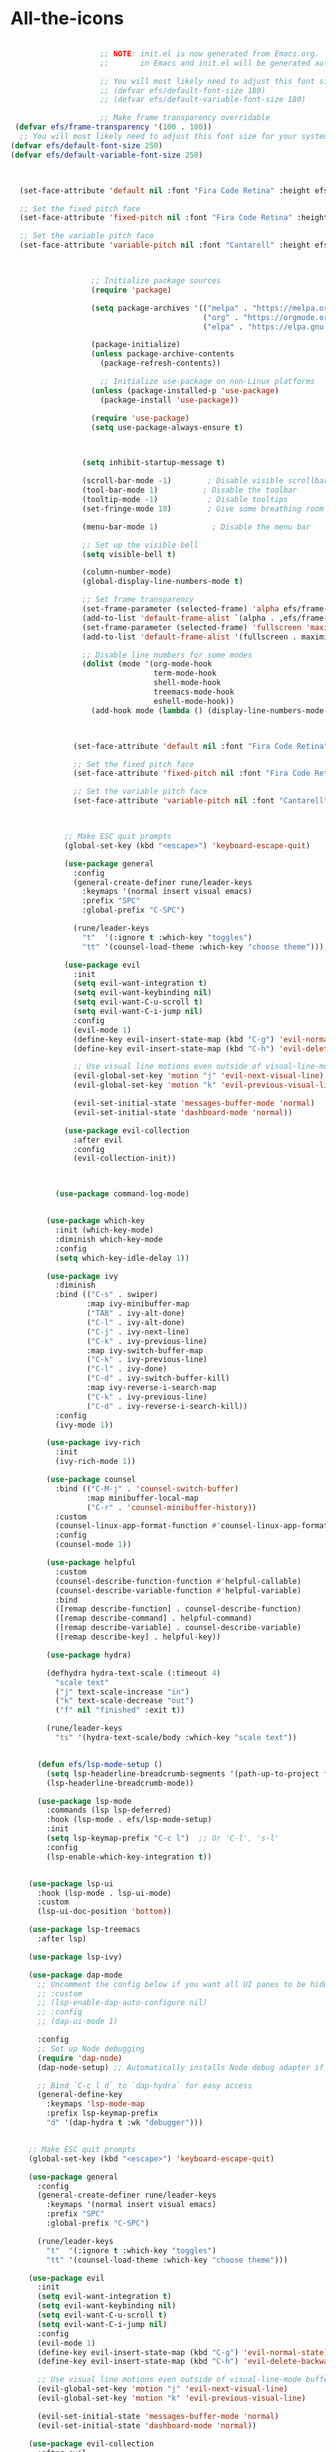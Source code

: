 * All-the-icons
#+BEGIN_SRC emacs-lisp

                      ;; NOTE: init.el is now generated from Emacs.org.  Please edit that file
                      ;;       in Emacs and init.el will be generated automatically!

                      ;; You will most likely need to adjust this font size for your system!
                      ;; (defvar efs/default-font-size 180)
                      ;; (defvar efs/default-variable-font-size 180)

                      ;; Make frame transparency overridable
   (defvar efs/frame-transparency '(100 . 100))
    ;; You will most likely need to adjust this font size for your system!
  (defvar efs/default-font-size 250)
  (defvar efs/default-variable-font-size 250)



    (set-face-attribute 'default nil :font "Fira Code Retina" :height efs/default-font-size)

    ;; Set the fixed pitch face
    (set-face-attribute 'fixed-pitch nil :font "Fira Code Retina" :height efs/default-font-size)

    ;; Set the variable pitch face
    (set-face-attribute 'variable-pitch nil :font "Cantarell" :height efs/default-variable-font-size :weight 'regular)



                    ;; Initialize package sources
                    (require 'package)

                    (setq package-archives '(("melpa" . "https://melpa.org/packages/")
                                             ("org" . "https://orgmode.org/elpa/")
                                             ("elpa" . "https://elpa.gnu.org/packages/")))

                    (package-initialize)
                    (unless package-archive-contents
                      (package-refresh-contents))

                      ;; Initialize use-package on non-Linux platforms
                    (unless (package-installed-p 'use-package)
                      (package-install 'use-package))

                    (require 'use-package)
                    (setq use-package-always-ensure t)



                  (setq inhibit-startup-message t)

                  (scroll-bar-mode -1)        ; Disable visible scrollbar
                  (tool-bar-mode 1)          ; Disable the toolbar
                  (tooltip-mode -1)           ; Disable tooltips
                  (set-fringe-mode 10)        ; Give some breathing room

                  (menu-bar-mode 1)            ; Disable the menu bar

                  ;; Set up the visible bell
                  (setq visible-bell t)

                  (column-number-mode)
                  (global-display-line-numbers-mode t)

                  ;; Set frame transparency
                  (set-frame-parameter (selected-frame) 'alpha efs/frame-transparency)
                  (add-to-list 'default-frame-alist `(alpha . ,efs/frame-transparency))
                  (set-frame-parameter (selected-frame) 'fullscreen 'maximized)
                  (add-to-list 'default-frame-alist '(fullscreen . maximized))

                  ;; Disable line numbers for some modes
                  (dolist (mode '(org-mode-hook
                                  term-mode-hook
                                  shell-mode-hook
                                  treemacs-mode-hook
                                  eshell-mode-hook))
                    (add-hook mode (lambda () (display-line-numbers-mode 0))))



                (set-face-attribute 'default nil :font "Fira Code Retina" :height efs/default-font-size)

                ;; Set the fixed pitch face
                (set-face-attribute 'fixed-pitch nil :font "Fira Code Retina" :height efs/default-font-size)

                ;; Set the variable pitch face
                (set-face-attribute 'variable-pitch nil :font "Cantarell" :height efs/default-variable-font-size :weight 'regular)



              ;; Make ESC quit prompts
              (global-set-key (kbd "<escape>") 'keyboard-escape-quit)

              (use-package general
                :config
                (general-create-definer rune/leader-keys
                  :keymaps '(normal insert visual emacs)
                  :prefix "SPC"
                  :global-prefix "C-SPC")

                (rune/leader-keys
                  "t"  '(:ignore t :which-key "toggles")
                  "tt" '(counsel-load-theme :which-key "choose theme")))

              (use-package evil
                :init
                (setq evil-want-integration t)
                (setq evil-want-keybinding nil)
                (setq evil-want-C-u-scroll t)
                (setq evil-want-C-i-jump nil)
                :config
                (evil-mode 1)
                (define-key evil-insert-state-map (kbd "C-g") 'evil-normal-state)
                (define-key evil-insert-state-map (kbd "C-h") 'evil-delete-backward-char-and-join)

                ;; Use visual line motions even outside of visual-line-mode buffers
                (evil-global-set-key 'motion "j" 'evil-next-visual-line)
                (evil-global-set-key 'motion "k" 'evil-previous-visual-line)

                (evil-set-initial-state 'messages-buffer-mode 'normal)
                (evil-set-initial-state 'dashboard-mode 'normal))

              (use-package evil-collection
                :after evil
                :config
                (evil-collection-init))



            (use-package command-log-mode)


          (use-package which-key
            :init (which-key-mode)
            :diminish which-key-mode
            :config
            (setq which-key-idle-delay 1))

          (use-package ivy
            :diminish
            :bind (("C-s" . swiper)
                   :map ivy-minibuffer-map
                   ("TAB" . ivy-alt-done)
                   ("C-l" . ivy-alt-done)
                   ("C-j" . ivy-next-line)
                   ("C-k" . ivy-previous-line)
                   :map ivy-switch-buffer-map
                   ("C-k" . ivy-previous-line)
                   ("C-l" . ivy-done)
                   ("C-d" . ivy-switch-buffer-kill)
                   :map ivy-reverse-i-search-map
                   ("C-k" . ivy-previous-line)
                   ("C-d" . ivy-reverse-i-search-kill))
            :config
            (ivy-mode 1))

          (use-package ivy-rich
            :init
            (ivy-rich-mode 1))

          (use-package counsel
            :bind (("C-M-j" . 'counsel-switch-buffer)
                   :map minibuffer-local-map
                   ("C-r" . 'counsel-minibuffer-history))
            :custom
            (counsel-linux-app-format-function #'counsel-linux-app-format-function-name-only)
            :config
            (counsel-mode 1))

          (use-package helpful
            :custom
            (counsel-describe-function-function #'helpful-callable)
            (counsel-describe-variable-function #'helpful-variable)
            :bind
            ([remap describe-function] . counsel-describe-function)
            ([remap describe-command] . helpful-command)
            ([remap describe-variable] . counsel-describe-variable)
            ([remap describe-key] . helpful-key))

          (use-package hydra)

          (defhydra hydra-text-scale (:timeout 4)
            "scale text"
            ("j" text-scale-increase "in")
            ("k" text-scale-decrease "out")
            ("f" nil "finished" :exit t))

          (rune/leader-keys
            "ts" '(hydra-text-scale/body :which-key "scale text"))


        (defun efs/lsp-mode-setup ()
          (setq lsp-headerline-breadcrumb-segments '(path-up-to-project file symbols))
          (lsp-headerline-breadcrumb-mode))

        (use-package lsp-mode
          :commands (lsp lsp-deferred)
          :hook (lsp-mode . efs/lsp-mode-setup)
          :init
          (setq lsp-keymap-prefix "C-c l")  ;; Or 'C-l', 's-l'
          :config
          (lsp-enable-which-key-integration t))


      (use-package lsp-ui
        :hook (lsp-mode . lsp-ui-mode)
        :custom
        (lsp-ui-doc-position 'bottom))

      (use-package lsp-treemacs
        :after lsp)

      (use-package lsp-ivy)

      (use-package dap-mode
        ;; Uncomment the config below if you want all UI panes to be hidden by default!
        ;; :custom
        ;; (lsp-enable-dap-auto-configure nil)
        ;; :config
        ;; (dap-ui-mode 1)

        :config
        ;; Set up Node debugging
        (require 'dap-node)
        (dap-node-setup) ;; Automatically installs Node debug adapter if needed

        ;; Bind `C-c l d` to `dap-hydra` for easy access
        (general-define-key
          :keymaps 'lsp-mode-map
          :prefix lsp-keymap-prefix
          "d" '(dap-hydra t :wk "debugger")))


      ;; Make ESC quit prompts
      (global-set-key (kbd "<escape>") 'keyboard-escape-quit)

      (use-package general
        :config
        (general-create-definer rune/leader-keys
          :keymaps '(normal insert visual emacs)
          :prefix "SPC"
          :global-prefix "C-SPC")

        (rune/leader-keys
          "t"  '(:ignore t :which-key "toggles")
          "tt" '(counsel-load-theme :which-key "choose theme")))

      (use-package evil
        :init
        (setq evil-want-integration t)
        (setq evil-want-keybinding nil)
        (setq evil-want-C-u-scroll t)
        (setq evil-want-C-i-jump nil)
        :config
        (evil-mode 1)
        (define-key evil-insert-state-map (kbd "C-g") 'evil-normal-state)
        (define-key evil-insert-state-map (kbd "C-h") 'evil-delete-backward-char-and-join)

        ;; Use visual line motions even outside of visual-line-mode buffers
        (evil-global-set-key 'motion "j" 'evil-next-visual-line)
        (evil-global-set-key 'motion "k" 'evil-previous-visual-line)

        (evil-set-initial-state 'messages-buffer-mode 'normal)
        (evil-set-initial-state 'dashboard-mode 'normal))

      (use-package evil-collection
        :after evil
        :config
        (evil-collection-init))


                    ;;original


  (use-package doom-themes
    :init (load-theme 'doom-dracula t))


  (use-package all-the-icons
    :ensure t)
#+END_SRC
* Doom-Themes
#+BEGIN_SRC emacs-lisp
  (use-package doom-themes
    :ensure t
    :init
    ;; (load-theme 'doom-one t)
    (doom-themes-treemacs-config)
    (setq neo-global--window nil)
    (setq hl-line-sticky-flag nil)
    (setq neo-vc-integration nil)
    (setq neotree-dir-button-keymap nil)
    (setq neotree-file-button-keymap nil)
    (setq neo-path--file-short-name nil)
    (setq neo-vc-for-node nil)
    (setq neo-buffer--insert-fold-symbol nil)
    (setq neo-buffer--node-list-set nil)
    (setq neo-buffer--newline-and-begin nil)
    (setq neo-global--select-window nil)
    (setq neo-buffer--insert-file-entry nil)
    (setq neo-buffer--insert-dir-entry nil)
    (setq neo-buffer--insert-root-entry nil))
#+END_SRC
* Doom-Modeline
#+BEGIN_SRC emacs-lisp
(use-package doom-modeline
  :ensure t
  :hook (after-init . doom-modeline-mode))
#+END_SRC
* Helm
#+BEGIN_SRC emacs-lisp
  (use-package helm
  :ensure t
  :init
  (
   helm-mode 1)
  :bind
    ("C-x C-f" . 'helm-find-files)
    ("C-x C-b" . 'helm-buffers-list)
    ("M-x" . 'helm-M-x))
  (helm-autoresize-mode 1)
#+END_SRC
* Helm-Lsp
#+BEGIN_SRC emacs-lisp
  (use-package helm-lsp
    :ensure t
    :commands helm-lsp-workspace-symbol)
#+END_SRC
* Company
#+BEGIN_SRC emacs-lisp
  (use-package company
     :ensure t
     :config
     (setq company-idle-delay 0)
     (setq company-minimum-prefix-length 2))
   (with-eval-after-load 'company
     (define-key company-active-map (kbd "M-n") nil)
     (define-key company-active-map (kbd "M-p") nil)
     (define-key company-active-map (kbd "C-n") #'company-select-next)
     (define-key company-active-map (kbd "C-p") #'company-select-previous)
     (define-key company-active-map (kbd "<tab>") #'company-abort))
   (add-hook 'c++-mode-hook 'yas-minor-mode)
   (add-hook 'c-mode-hook 'yas-minor-mode)
   (with-eval-after-load 'company
     (add-hook 'c++-mode-hook 'company-mode)
     (add-hook 'c-mode-hook 'company-mode))
   (add-hook 'emacs-lisp-mode-hook 'eldoc-mode)
   (add-hook 'emacs-lisp-mode-hook 'yas-minor-mode)
   (add-hook 'emacs-lisp-mode-hook 'company-mode)
   (setq lsp-completion-provider :capf)
   (defun check-expansion ()
       (save-excursion
         (if (looking-at "\\_>") t
           (backward-char 1)
           (if (looking-at "\\.") t
             (backward-char 1)
             (if (looking-at "->") t nil)))))
     (defun do-yas-expand ()
       (let ((yas/fallback-behavior 'return-nil))
         (yas/expand)))
     (defun tab-indent-or-complete ()
       (interactive)
       (if (minibufferp)
           (minibuffer-complete)
         (if (or (not yas/minor-mode)
                 (null (do-yas-expand)))
             (if (check-expansion)
                 (company-complete-common)
               (indent-for-tab-command)))))
   (global-set-key [tab] 'tab-indent-or-complete)
   (add-hook 'after-init-hook 'global-company-mode)



#+END_SRC
* Yasnippet
#+BEGIN_SRC emacs-lisp
  (use-package yasnippet
    :ensure t
    :config
      (yas-reload-all))
  (define-key global-map (kbd "C-c C-y") 'yas-new-snippet)
  (defun yas/org-very-safe-expand ()
  (let ((yas/fallback-behavior 'return-nil)) (yas/expand)))
  (add-hook 'org-mode-hook
  (lambda ()
  (make-variable-buffer-local 'yas/trigger-key)
  (setq yas/trigger-key [tab])
  (add-to-list 'org-tab-first-hook 'yas/org-very-safe-expand)
  (define-key yas/keymap [tab] 'yas/next-field)))
(use-package yasnippet-snippets :ensure t)
#+END_SRC
* Org-Bullets
#+BEGIN_SRC emacs-lisp
(use-package org-bullets
  :ensure t
  :config
  (add-hook 'org-mode-hook (lambda () (org-bullets-mode))))
#+END_SRC
* Quickrun
#+BEGIN_SRC emacs-lisp
(use-package quickrun
  :ensure t
  :bind("<f5>". 'quickrun-shell))
#+END_SRC
* Treemacs
#+BEGIN_SRC emacs-lisp
(use-package treemacs
  :ensure t
  :defer t
  :init
  (with-eval-after-load 'winum
    (define-key winum-keymap (kbd "M-0") #'treemacs-select-window))
  :config
  (progn
    (setq treemacs-collapse-dirs                 (if treemacs-python-executable 3 0)
          treemacs-deferred-git-apply-delay      0.5
          treemacs-display-in-side-window        t
          treemacs-eldoc-display                 t
          treemacs-file-event-delay              5000
          treemacs-file-extension-regex          treemacs-last-period-regex-value
          treemacs-file-follow-delay             0.2
          treemacs-follow-after-init             t
          treemacs-git-command-pipe              ""
          treemacs-goto-tag-strategy             'refetch-index
          treemacs-indentation                   2
          treemacs-indentation-string            " "
          treemacs-is-never-other-window         nil
          treemacs-max-git-entries               5000
          treemacs-missing-project-action        'ask
          treemacs-no-png-images                 nil
          treemacs-no-delete-other-windows       t
          treemacs-project-follow-cleanup        nil
          treemacs-persist-file                  (expand-file-name ".cache/treemacs-persist" user-emacs-directory)
          treemacs-position                      'left
          treemacs-recenter-distance             0.1
          treemacs-recenter-after-file-follow    nil
          treemacs-recenter-after-tag-follow     nil
          treemacs-recenter-after-project-jump   'always
          treemacs-recenter-after-project-expand 'on-distance
          treemacs-show-cursor                   nil
          treemacs-show-hidden-files             t
          treemacs-silent-filewatch              nil
          treemacs-silent-refresh                nil
          treemacs-sorting                       'alphabetic-asc
          treemacs-space-between-root-nodes      t
          treemacs-tag-follow-cleanup            t
          treemacs-tag-follow-delay              1.5
          treemacs-width                         26)
	  
    (treemacs-follow-mode t)
    (treemacs-filewatch-mode t)
    (treemacs-fringe-indicator-mode t)
    (pcase (cons (not (null (executable-find "git")))
                 (not (null treemacs-python-executable)))
      (`(t . t)
       (treemacs-git-mode 'deferred))
      (`(t . _)
       (treemacs-git-mode 'simple))))
  :bind
  (:map global-map
        ("M-0"       . treemacs-select-window)
        ("C-x t 1"   . treemacs-delete-other-windows)
        ("C-x t t"   . treemacs)
        ("C-x t B"   . treemacs-bookmark)
        ("C-x t C-t" . treemacs-find-file)
        ("C-x t M-t" . treemacs-find-tag)))
#+END_SRC
* Electric Pair Mode
#+BEGIN_SRC emacs-lisp
(electric-pair-mode 1)
(setq electric-pair-pairs
'(
  (?\" . ?\")
  (?\' . ?\')
  (?\{ . ?\})))
#+END_SRC
* Move lines with ALT
#+BEGIN_SRC emacs-lisp
(defun move-line (n)
  (interactive "p")
  (setq col (current-column))
  (beginning-of-line) (setq start (point))
  (end-of-line) (forward-char) (setq end (point))
  (let ((line-text (delete-and-extract-region start end)))
    (forward-line n)
    (insert line-text)
    (forward-line -1)
    (forward-char col)))
(defun move-line-up (n)
  (interactive "p")
  (move-line (if (null n) -1 (- n))))
(defun move-line-down (n)
  (interactive "p")
  (move-line (if (null n) 1 n)))
(global-set-key (kbd "M-<up>") 'move-line-up)
(global-set-key (kbd "M-<down>") 'move-line-down)
#+END_SRC
* Blinking Brackets
#+BEGIN_SRC emacs-lisp
(show-paren-mode 1)
#+END_SRC
* Kill whole line for terminal
#+BEGIN_SRC emacs-lisp
(global-set-key (kbd "C-h") 'kill-whole-line) 
#+END_SRC
* Linum Mode
#+BEGIN_SRC emacs-lisp
(add-hook 'prog-mode-hook 'linum-mode)
#+END_SRC
* Lsp-Mode
#+BEGIN_SRC emacs-lisp
(use-package lsp-mode
  :commands lsp
  :ensure t
  :hook(c-mode . lsp))
#+END_SRC
* Lsp-Treemacs
#+BEGIN_SRC emacs-lisp
(use-package lsp-treemacs
  :ensure t
  :commands lsp-treemacs-errors-list)
#+END_SRC
* Dashboard
#+BEGIN_SRC emacs-lisp
(use-package dashboard
  :ensure t
  :config
  (dashboard-setup-startup-hook)
  (setq dashboard-items '((recents  . 5)
			  (bookmarks . 5)))
  (setq dashboard-set-heading-icons t)
  (setq dashboard-set-file-icons t)
  (setq dashboard-startup-banner "~/.emacs.d/CondorEmacs.png")
  (setq dashboard-banner-logo-title "Welcome to Condor Emacs!")
  (setq dashboard-set-navigator t)
  (setq dashboard-navigator-buttons
	`(((,(all-the-icons-octicon "mark-github" :height 1.1 :v-adjust 0.0)
	    "Homepage"
	    "Browse homepage"
	    (lambda (&rest _) (browse-url "https://github.com/apemangr/Condor-Emacs/")))

	   (,(all-the-icons-faicon "archive" :height 1.1 :v-adjust 0.0)
	    "Update Packages"
	    "Click to updates your packages"
	    (lambda (&rest _) (auto-package-update-now)))

	   (,(all-the-icons-octicon "gear" :height 1.1 :v-adjust 0.0)
	    "Configuration"
	    "Click to config Condor Emacs"
	    (lambda (&rest _) (find-file "~/.emacs.d/config.org")))))))
#+END_SRC
* Better scrolling
#+BEGIN_SRC emacs-lisp
(setq scroll-step 1)
(setq scroll-margin 1)
(setq scroll-conservatively 101)
(setq scroll-up-aggressively 0.01)
(setq scroll-down-aggressively 0.01)
(setq auto-window-vscroll nil)
(setq fast-but-imprecise-scrolling nil)
(setq mouse-wheel-scroll-amount '(1 ((shift) . 1)))
(setq mouse-wheel-progressive-speed nil)
;; Horizontal Scroll
(setq hscroll-step 1)
(setq hscroll-margin 1)
#+END_SRC
* Org-mode
#+begin_src emacs-lisp
(setq org-startup-indented t
      org-bullets-bullet-list '(" ") ;; no bullets, needs org-bullets package
      org-ellipsis "  " ;; folding symbol
      org-pretty-entities t
      org-hide-emphasis-markers t
      ;; show actually italicized text instead of /italicized text/
      org-agenda-block-separator ""
      org-fontify-whole-heading-line t
      org-fontify-done-headline t
      org-fontify-quote-and-verse-blocks t)

(add-hook 'org-mode-hook (lambda ()
   "Beautify Org Checkbox Symbol"
   (push '("[ ]" .  "☐") prettify-symbols-alist)
   (push '("[X]" . "☑" ) prettify-symbols-alist)
   (push '("[-]" . "❍" ) prettify-symbols-alist)
   (push '("#+BEGIN_SRC" . "↦" ) prettify-symbols-alist)
   (push '("#+END_SRC" . "⇤" ) prettify-symbols-alist)
   (push '("#+BEGIN_EXAMPLE" . "↦" ) prettify-symbols-alist)
   (push '("#+END_EXAMPLE" . "⇤" ) prettify-symbols-alist)
   (push '("#+BEGIN_QUOTE" . "↦" ) prettify-symbols-alist)
   (push '("#+END_QUOTE" . "⇤" ) prettify-symbols-alist)
   (push '("#+begin_quote" . "↦" ) prettify-symbols-alist)
   (push '("#+end_quote" . "⇤" ) prettify-symbols-alist)
   (push '("#+begin_example" . "↦" ) prettify-symbols-alist)
   (push '("#+end_example" . "⇤" ) prettify-symbols-alist)
   (push '("#+begin_src" . "↦" ) prettify-symbols-alist)
   (push '("#+end_src" . "⇤" ) prettify-symbols-alist)
   (prettify-symbols-mode)))

(use-package python-mode
  :ensure t
  :hook (python-mode . lsp-deferred)
  :custom
  ;; NOTE: Set these if Python 3 is called "python3" on your system!
  ;; (python-shell-interpreter "python3")
  ;; (dap-python-executable "python3")
  (dap-python-debugger 'debugpy)
  :config
  (require 'dap-python))
#+END_SRC
* my config
#+BEGIN_SRC emacs-lisp
  (use-package iedit :ensure t)
  (use-package goto-chg :ensure t)
   (global-set-key (kbd "s-\[") 'goto-last-change)
   (global-set-key (kbd "s-\]") 'goto-last-change-reverse)
    (global-auto-revert-mode t)
  (use-package cmake-ide :ensure t)
  (cmake-ide-setup)
      (use-package flycheck
        :ensure t
        :init (global-flycheck-mode))





      (use-package pyvenv
        :config
        (pyvenv-mode 1))





      (use-package projectile
        :diminish projectile-mode
        :config (projectile-mode)
        :custom ((projectile-completion-system 'ivy))
        :bind-keymap
        ("C-c p" . projectile-command-map)
        :init
        ;; NOTE: Set this to the folder where you keep your Git repos!
        (when (file-directory-p "~/Projects/Code")
          (setq projectile-project-search-path '("~/Projects/Code")))
        (setq projectile-switch-project-action #'projectile-dired))

      (use-package counsel-projectile
        :config (counsel-projectile-mode))

      (setq-default dotspacemacs-configuration-layers '(
        (python :variables python-formatter 'yapf)))
        (setq-default dotspacemacs-configuration-layers '(
        (python :variables python-format-on-save t)))
        (setq-default dotspacemacs-configuration-layers '(
        (python :variables python-save-before-test nil)))
        (setq-default dotspacemacs-configuration-layers '(
          (python :variables python-fill-column 99)))
          (setq-default dotspacemacs-configuration-layers
        '((python :variables python-sort-imports-on-save t)))


      (use-package magit
        :custom
        (magit-display-buffer-function #'magit-display-buffer-same-window-except-diff-v1))

      ;; NOTE: Make sure to configure a GitHub token before using this package!
      ;; - https://magit.vc/manual/forge/Token-Creation.html#Token-Creation
      ;; - https://magit.vc/manual/ghub/Getting-Started.html#Getting-Started
      ;(use-package forge)



      (use-package evil-nerd-commenter
        :bind ("M-/" . evilnc-comment-or-uncomment-lines))



      (use-package rainbow-delimiters
        :hook (prog-mode . rainbow-delimiters-mode))



      (use-package term
        :config
        (setq explicit-shell-file-name "bash") ;; Change this to zsh, etc
        ;;(setq explicit-zsh-args '())         ;; Use 'explicit-<shell>-args for shell-specific args

        ;; Match the default Bash shell prompt.  Update this if you have a custom prompt
        (setq term-prompt-regexp "^[^#$%>\n]*[#$%>] *"))



      (use-package vterm
        :commands vterm
        :config
        (setq term-prompt-regexp "^[^#$%>\n]*[#$%>] *")  ;; Set this to match your custom shell prompt
        ;;(setq vterm-shell "zsh")                       ;; Set this to customize the shell to launch
        (setq vterm-max-scrollback 10000))


      (defun efs/configure-eshell ()
        ;; Save command history when commands are entered
        (add-hook 'eshell-pre-command-hook 'eshell-save-some-history)

        ;; Truncate buffer for performance
        (add-to-list 'eshell-output-filter-functions 'eshell-truncate-buffer)

        ;; Bind some useful keys for evil-mode
        (evil-define-key '(normal insert visual) eshell-mode-map (kbd "C-r") 'counsel-esh-history)
        (evil-define-key '(normal insert visual) eshell-mode-map (kbd "<home>") 'eshell-bol)
        (evil-normalize-keymaps)

        (setq eshell-history-size         10000
              eshell-buffer-maximum-lines 10000
              eshell-hist-ignoredups t
              eshell-scroll-to-bottom-on-input t))

      (use-package eshell-git-prompt)

      (use-package eshell
        :hook (eshell-first-time-mode . efs/configure-eshell)
        :config

        (with-eval-after-load 'esh-opt
          (setq eshell-destroy-buffer-when-process-dies t)
          (setq eshell-visual-commands '("htop" "zsh" "vim")))

        (eshell-git-prompt-use-theme 'powerline))



      ;; Make ESC quit prompts
      (global-set-key (kbd "<escape>") 'keyboard-escape-quit)

      (use-package general
        :config
        (general-create-definer rune/leader-keys
          :keymaps '(normal insert visual emacs)
          :prefix "SPC"
          :global-prefix "C-SPC")

        (rune/leader-keys
          "t"  '(:ignore t :which-key "toggles")
          "tt" '(counsel-load-theme :which-key "choose theme")))

      (use-package evil
        :init
        (setq evil-want-integration t)
        (setq evil-want-keybinding nil)
        (setq evil-want-C-u-scroll t)
        (setq evil-want-C-i-jump nil)
        :config
        (evil-mode 1)
        (define-key evil-insert-state-map (kbd "C-g") 'evil-normal-state)
        (define-key evil-insert-state-map (kbd "C-h") 'evil-delete-backward-char-and-join)

        ;; Use visual line motions even outside of visual-line-mode buffers
        (evil-global-set-key 'motion "j" 'evil-next-visual-line)
        (evil-global-set-key 'motion "k" 'evil-previous-visual-line)

        (evil-set-initial-state 'messages-buffer-mode 'normal)
        (evil-set-initial-state 'dashboard-mode 'normal))

      (use-package evil-collection
        :after evil
        :config
        (evil-collection-init))
      (add-hook 'python-mode-hook 'anaconda-mode)

      (use-package nim-mode :ensure t)
      ;; The `nimsuggest-path' will be set to the value of
      ;; (executable-find "nimsuggest"), automatically.
      (setq nimsuggest-path "/usr/local/bin/nimsuggest")

      (defun my--init-nim-mode ()
        "Local init function for `nim-mode'."

        ;; Just an example, by default these functions are
        ;; already mapped to "C-c <" and "C-c >".
        (local-set-key (kbd "M->") 'nim-indent-shift-right)
        (local-set-key (kbd "M-<") 'nim-indent-shift-left)

        ;; Make files in the nimble folder read only by default.
        ;; This can prevent to edit them by accident.
        (when (string-match "/\.nimble/" (or (buffer-file-name) "")) (read-only-mode 1))

        ;; If you want to experiment, you can enable the following modes by
        ;; uncommenting their line.
        (nimsuggest-mode 1)
        ;; Remember: Only enable either `flycheck-mode' or `flymake-mode' at the same time.
        (flycheck-mode 1)
        ;; (flymake-mode 1)

        ;; The following modes are disabled for Nim files just for the case
        ;; that they are enabled globally.
        ;; Anything that is based on smie can cause problems.
        (auto-fill-mode 0)
        (electric-indent-local-mode 0)
      )

      (add-hook 'nim-mode-hook 'my--init-nim-mode)

#+END_SRC
